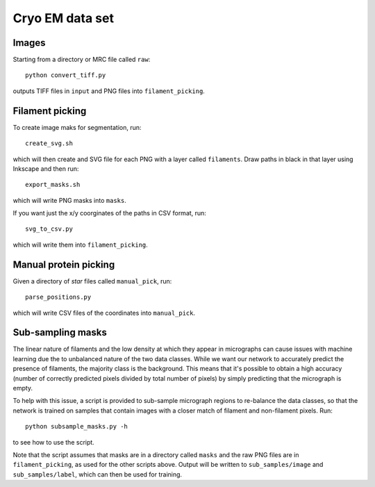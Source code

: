 Cryo EM data set
================

Images
------

Starting from a directory or MRC file called ``raw``::

   python convert_tiff.py

outputs TIFF files in ``input`` and PNG files into ``filament_picking``.

Filament picking
----------------

To create image maks for segmentation, run::

   create_svg.sh

which will then create and SVG file for each PNG with a layer called ``filaments``.
Draw paths in black in that layer using Inkscape and then run::

   export_masks.sh

which will write PNG masks into ``masks``.

If you want just the x/y coorginates of the paths in CSV format, run::

   svg_to_csv.py

which will write them into ``filament_picking``.

Manual protein picking
----------------------

Given a directory of `star` files called ``manual_pick``, run::

   parse_positions.py

which will write CSV files of the coordinates into ``manual_pick``.

Sub-sampling masks
------------------

The linear nature of filaments and the low density at which they appear in
micrographs can cause issues with machine learning due the to unbalanced
nature of the two data classes. While we want our network to accurately predict
the presence of filaments, the majority class is the background. This means
that it's possible to obtain a high accuracy (number of correctly predicted
pixels divided by total number of pixels) by simply predicting that the
micrograph is empty.

To help with this issue, a script is provided to sub-sample micrograph regions
to re-balance the data classes, so that the network is trained on samples that
contain images with a closer match of filament and non-filament pixels. Run::

    python subsample_masks.py -h

to see how to use the script.

Note that the script assumes that masks are in a directory called ``masks``
and the raw PNG files are in ``filament_picking``, as used for the other
scripts above. Output will be written to ``sub_samples/image`` and
``sub_samples/label``, which can then be used for training.
